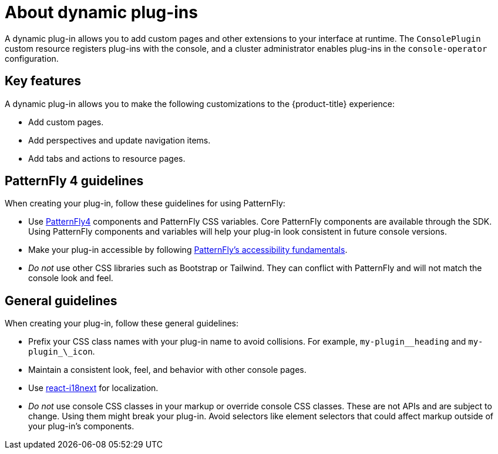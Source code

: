 // Module is included in the following assemblies:
//
// * openshift-docs/web_console/dynamic-plug-ins.adoc

:_content-type: CONCEPT
[id="about-dynamic-plugins_{context}"]
= About dynamic plug-ins

A dynamic plug-in allows you to add custom pages and other extensions to your interface at runtime. The `ConsolePlugin` custom resource registers plug-ins with the console, and a cluster administrator enables plug-ins in the `console-operator` configuration.

[id="dynamic-plugins-features"]
== Key features

A dynamic plug-in allows you to make the following customizations to the {product-title} experience:

* Add custom pages.
* Add perspectives and update navigation items.
* Add tabs and actions to resource pages.

== PatternFly 4 guidelines
When creating your plug-in, follow these guidelines for using PatternFly:

* Use link:https://www.patternfly.org/v4/[PatternFly4] components and PatternFly CSS variables. Core PatternFly components are available through the SDK. Using PatternFly components and variables will help your plug-in look consistent in future console versions.
* Make your plug-in accessible by following link:https://www.patternfly.org/v4/accessibility/accessibility-fundamentals/[PatternFly's accessibility fundamentals].
* _Do not_ use other CSS libraries such as Bootstrap or Tailwind. They can conflict with PatternFly and will not match the console look and feel.

[id="general-plug-in-guidelines"]
== General guidelines
When creating your plug-in, follow these general guidelines:

* Prefix your CSS class names with your plug-in name to avoid collisions. For example, `my-plugin_\_heading` and `my-plugin_\_icon`.
* Maintain a consistent look, feel, and behavior with other console pages.
* Use link:https://github.com/openshift/enhancements/blob/master/enhancements/console/dynamic-plugins.md#localization[react-i18next] for localization.
* _Do not_ use console CSS classes in your markup or override console CSS classes. These are not APIs and are subject to change. Using them might break your plug-in. Avoid selectors like element selectors that could affect markup outside of your plug-in’s components.
